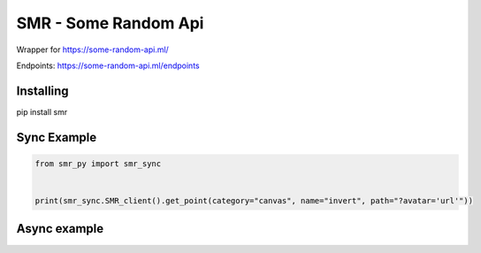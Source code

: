 SMR - Some Random Api
========

Wrapper for https://some-random-api.ml/

Endpoints: https://some-random-api.ml/endpoints

Installing
--------

.. code:: sh

pip install smr






Sync Example
--------------
.. code:: py

	from smr_py import smr_sync


	print(smr_sync.SMR_client().get_point(category="canvas", name="invert", path="?avatar='url'"))





Async example
--------------

.. code:: py
	from smr_py import smr_async


	async def main():
	  print(smr_sync.SMR().get_point(category="canvas", name="invert", path="?avatar='url'"))

	loop = asyncio.get_event_loop()
	loop.run_until_complete(main())


